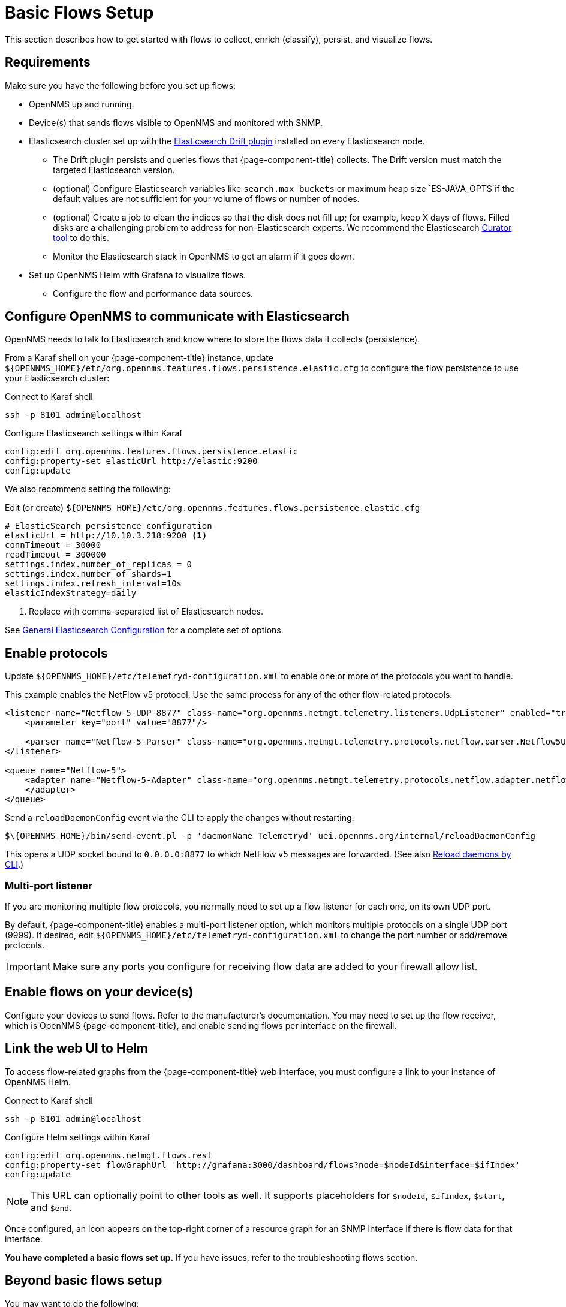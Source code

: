 
[[flows-basic]]
= Basic Flows Setup

This section describes how to get started with flows to collect, enrich (classify), persist, and visualize flows.

== Requirements

Make sure you have the following before you set up flows:

* OpenNMS up and running.
* Device(s) that sends flows visible to OpenNMS and monitored with SNMP.
* Elasticsearch cluster set up with the link:https://github.com/OpenNMS/elasticsearch-drift-plugin[Elasticsearch Drift plugin] installed on every Elasticsearch node.
** The Drift plugin persists and queries flows that {page-component-title} collects.
The Drift version must match the targeted Elasticsearch version.
** (optional) Configure Elasticsearch variables like `search.max_buckets` or maximum heap size `ES-JAVA_OPTS`if the default values are not sufficient for your volume of flows or number of nodes.
** (optional) Create a job to clean the indices so that the disk does not fill up; for example, keep X days of flows.
Filled disks are a challenging problem to address for non-Elasticsearch experts.
We recommend the Elasticsearch https://www.elastic.co/guide/en/elasticsearch/client/curator/current/index.html[Curator tool] to do this.
** Monitor the Elasticsearch stack in OpenNMS to get an alarm if it goes down.
* Set up OpenNMS Helm with Grafana to visualize flows.
** Configure the flow and performance data sources.

== Configure OpenNMS to communicate with Elasticsearch

OpenNMS needs to talk to Elasticsearch and know where to store the flows data it collects (persistence).

From a Karaf shell on your {page-component-title} instance, update `$\{OPENNMS_HOME}/etc/org.opennms.features.flows.persistence.elastic.cfg` to configure the flow persistence to use your Elasticsearch cluster:

.Connect to Karaf shell
[source, console]
----
ssh -p 8101 admin@localhost
----

.Configure Elasticsearch settings within Karaf
[source, karaf]
----
config:edit org.opennms.features.flows.persistence.elastic
config:property-set elasticUrl http://elastic:9200
config:update
----

We also recommend setting the following:

.Edit (or create) `$\{OPENNMS_HOME}/etc/org.opennms.features.flows.persistence.elastic.cfg`
[source, xml]
----
# ElasticSearch persistence configuration
elasticUrl = http://10.10.3.218:9200 <1>
connTimeout = 30000
readTimeout = 300000
settings.index.number_of_replicas = 0
settings.index.number_of_shards=1
settings.index.refresh_interval=10s
elasticIndexStrategy=daily
----
<1> Replace with comma-separated list of Elasticsearch nodes.

See <<elasticsearch/introduction.adoc#ga-elasticsearch-integration-configuration, General Elasticsearch Configuration>> for a complete set of options.

== Enable protocols

Update `$\{OPENNMS_HOME}/etc/telemetryd-configuration.xml` to enable one or more of the protocols you want to handle.

This example enables the NetFlow v5 protocol.
Use the same process for any of the other flow-related protocols.

[source, xml]
----
<listener name="Netflow-5-UDP-8877" class-name="org.opennms.netmgt.telemetry.listeners.UdpListener" enabled="true">
    <parameter key="port" value="8877"/>

    <parser name="Netflow-5-Parser" class-name="org.opennms.netmgt.telemetry.protocols.netflow.parser.Netflow5UdpParser" queue="Netflow-5" />
</listener>

<queue name="Netflow-5">
    <adapter name="Netflow-5-Adapter" class-name="org.opennms.netmgt.telemetry.protocols.netflow.adapter.netflow5.Netflow5Adapter" enabled="true">
    </adapter>
</queue>
----

Send a `reloadDaemonConfig` event via the CLI to apply the changes without restarting:

[source, console]
----
$\{OPENNMS_HOME}/bin/send-event.pl -p 'daemonName Telemetryd' uei.opennms.org/internal/reloadDaemonConfig
----

This opens a UDP socket bound to `0.0.0.0:8877` to which NetFlow v5 messages are forwarded.
(See also xref:operation:admin/daemon-config-files.adoc#daemon-reload[Reload daemons by CLI].)

=== Multi-port listener

If you are monitoring multiple flow protocols, you normally need to set up a flow listener for each one, on its own UDP port.

By default, {page-component-title} enables a multi-port listener option, which monitors multiple protocols on a single UDP port (9999).
If desired, edit `$\{OPENNMS_HOME}/etc/telemetryd-configuration.xml` to change the port number or add/remove protocols.

IMPORTANT: Make sure any ports you configure for receiving flow data are added to your firewall allow list.

== Enable flows on your device(s)

Configure your devices to send flows.
Refer to the manufacturer's documentation.
You may need to set up the flow receiver, which is OpenNMS {page-component-title}, and enable sending flows per interface on the firewall.

== Link the web UI to Helm

To access flow-related graphs from the {page-component-title} web interface, you must configure a link to your instance of OpenNMS Helm.

.Connect to Karaf shell
[source, console]
----
ssh -p 8101 admin@localhost
----

.Configure Helm settings within Karaf
[source, karaf]
----
config:edit org.opennms.netmgt.flows.rest
config:property-set flowGraphUrl 'http://grafana:3000/dashboard/flows?node=$nodeId&interface=$ifIndex'
config:update
----

NOTE: This URL can optionally point to other tools as well.
It supports placeholders for `$nodeId`, `$ifIndex`, `$start`, and `$end`.

Once configured, an icon appears on the top-right corner of a resource graph for an SNMP interface if there is flow data for that interface.

*You have completed a basic flows set up.*
If you have issues, refer to the troubleshooting flows section.

== Beyond basic flows setup

You may want to do the following:

* *Classify data flows*
** OpenNMS resolves flows to application names.
Create rules to override the default classifications, to customize for your preference.
See xref:flows/classification-engine.adoc#ga-flow-support-classification-engine[Application Classification].

* *Enable remote flows data collection* (Add cross-reference to Minion section.)